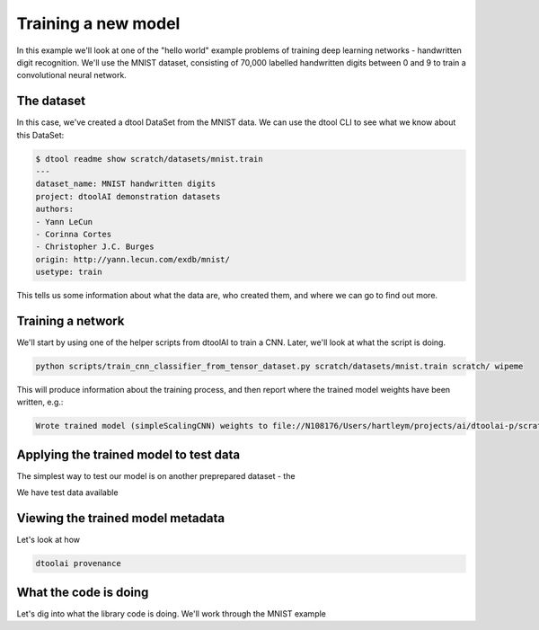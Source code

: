 Training a new model
--------------------

In this example we'll look at one of the "hello world" example problems of
training deep learning networks - handwritten digit recognition. We'll use the
MNIST dataset, consisting of 70,000 labelled handwritten digits between 0 and
9 to train a convolutional neural network.

The dataset
~~~~~~~~~~~

In this case, we've created a dtool DataSet from the MNIST data. We can use the
dtool CLI to see what we know about this DataSet:

.. code-block:: bash

    $ dtool readme show scratch/datasets/mnist.train
    ---
    dataset_name: MNIST handwritten digits
    project: dtoolAI demonstration datasets
    authors:
    - Yann LeCun
    - Corinna Cortes
    - Christopher J.C. Burges
    origin: http://yann.lecun.com/exdb/mnist/
    usetype: train

This tells us some information about what the data are, who created them, and
where we can go to find out more.

Training a network
~~~~~~~~~~~~~~~~~~

We'll start by using one of the helper scripts from dtoolAI to train a CNN.
Later, we'll look at what the script is doing.

.. code-block:: bash

    python scripts/train_cnn_classifier_from_tensor_dataset.py scratch/datasets/mnist.train scratch/ wipeme

This will produce information about the training process, and then report where
the trained model weights have been written, e.g.:

.. code-block:: bash

    Wrote trained model (simpleScalingCNN) weights to file://N108176/Users/hartleym/projects/ai/dtoolai-p/scratch/wipeme

Applying the trained model to test data
~~~~~~~~~~~~~~~~~~~~~~~~~~~~~~~~~~~~~~~

The simplest way to test our model is on another preprepared dataset - the 

We have test data available

Viewing the trained model metadata
~~~~~~~~~~~~~~~~~~~~~~~~~~~~~~~~~~

Let's look at how 

.. code-block:: bash

    dtoolai provenance


What the code is doing
~~~~~~~~~~~~~~~~~~~~~~

Let's dig into what the library code is doing. We'll work through the MNIST
example



